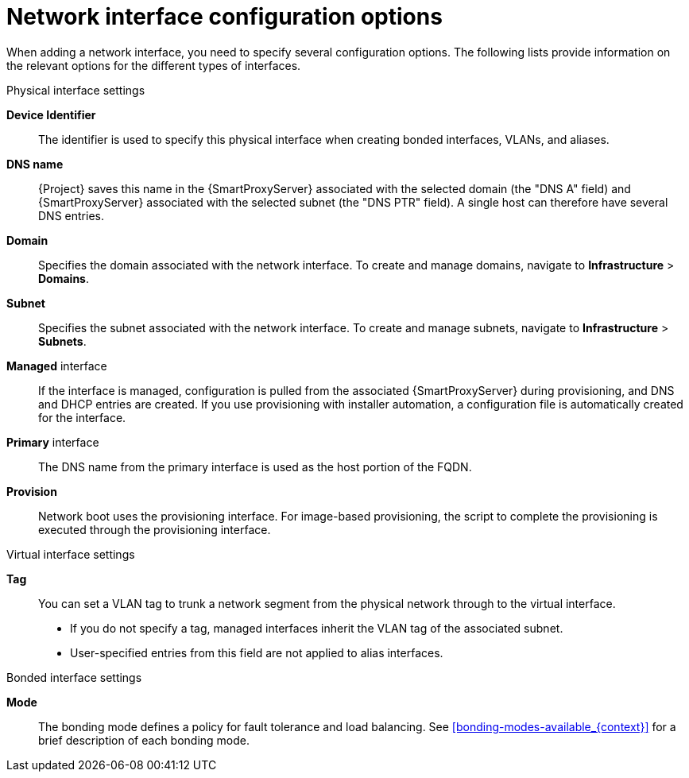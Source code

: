 :_mod-docs-content-type: REFERENCE

[id="network-interface-configuration-options"]
= Network interface configuration options

When adding a network interface, you need to specify several configuration options. The following lists provide information on the relevant options for the different types of interfaces.

.Physical interface settings

*Device Identifier*:: The identifier is used to specify this physical interface when creating bonded interfaces, VLANs, and aliases.

*DNS name*:: {Project} saves this name in the {SmartProxyServer} associated with the selected domain (the "DNS A" field) and {SmartProxyServer} associated with the selected subnet (the "DNS PTR" field).
A single host can therefore have several DNS entries.

*Domain*:: Specifies the domain associated with the network interface. To create and manage domains, navigate to *Infrastructure* > *Domains*.

*Subnet*:: Specifies the subnet associated with the network interface. To create and manage subnets, navigate to *Infrastructure* > *Subnets*.

*Managed* interface:: If the interface is managed, configuration is pulled from the associated {SmartProxyServer} during provisioning, and DNS and DHCP entries are created.
If you use provisioning with installer automation, a configuration file is automatically created for the interface.

*Primary* interface:: The DNS name from the primary interface is used as the host portion of the FQDN.

*Provision*:: Network boot uses the provisioning interface.
For image-based provisioning, the script to complete the provisioning is executed through the provisioning interface.

.Virtual interface settings

*Tag*:: You can set a VLAN tag to trunk a network segment from the physical network through to the virtual interface.
** If you do not specify a tag, managed interfaces inherit the VLAN tag of the associated subnet.
** User-specified entries from this field are not applied to alias interfaces.

.Bonded interface settings

*Mode*:: The bonding mode defines a policy for fault tolerance and load balancing.
See xref:bonding-modes-available_{context}[] for a brief description of each bonding mode.

ifdef::satellite[]
For more information on configuration options for bonded interfaces, see {RHELDocsBaseURL}8/html-single/configuring_and_managing_networking/index#configuring-network-bonding_configuring-and-managing-networking[Configuring network bonding] in _{RHEL}{nbsp}8 Configuring and Managing Networking_.
endif::[]
